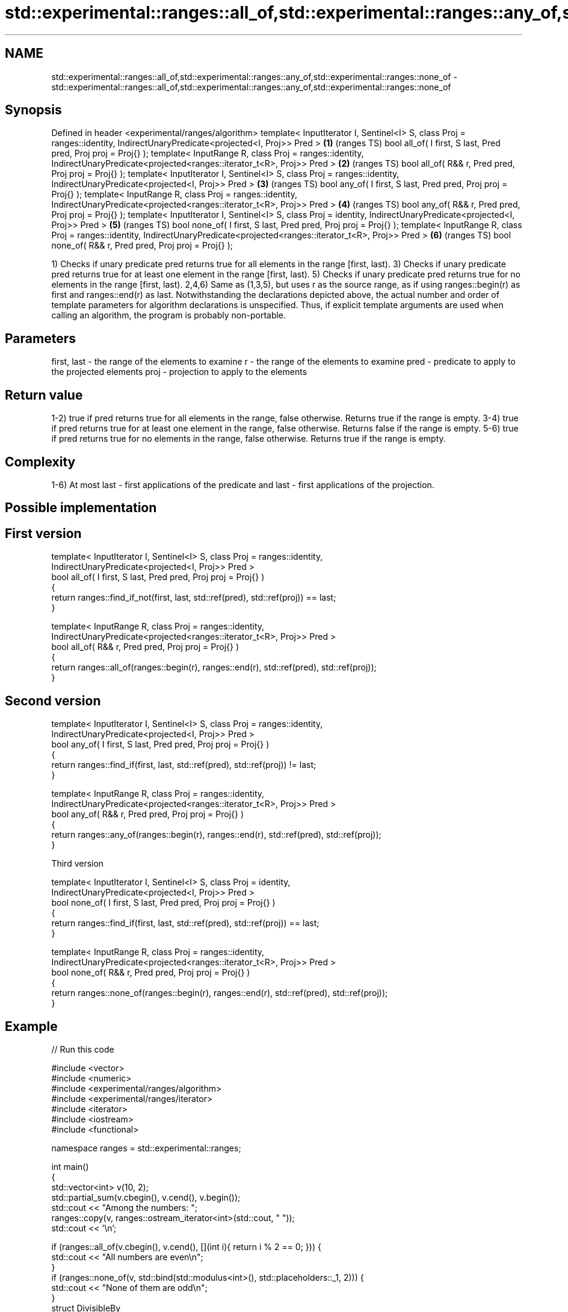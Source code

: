 .TH std::experimental::ranges::all_of,std::experimental::ranges::any_of,std::experimental::ranges::none_of 3 "2020.03.24" "http://cppreference.com" "C++ Standard Libary"
.SH NAME
std::experimental::ranges::all_of,std::experimental::ranges::any_of,std::experimental::ranges::none_of \- std::experimental::ranges::all_of,std::experimental::ranges::any_of,std::experimental::ranges::none_of

.SH Synopsis

Defined in header <experimental/ranges/algorithm>
template< InputIterator I, Sentinel<I> S, class Proj = ranges::identity,
IndirectUnaryPredicate<projected<I, Proj>> Pred >                        \fB(1)\fP (ranges TS)
bool all_of( I first, S last, Pred pred, Proj proj = Proj{} );
template< InputRange R, class Proj = ranges::identity,
IndirectUnaryPredicate<projected<ranges::iterator_t<R>, Proj>> Pred >    \fB(2)\fP (ranges TS)
bool all_of( R&& r, Pred pred, Proj proj = Proj{} );
template< InputIterator I, Sentinel<I> S, class Proj = ranges::identity,
IndirectUnaryPredicate<projected<I, Proj>> Pred >                        \fB(3)\fP (ranges TS)
bool any_of( I first, S last, Pred pred, Proj proj = Proj{} );
template< InputRange R, class Proj = ranges::identity,
IndirectUnaryPredicate<projected<ranges::iterator_t<R>, Proj>> Pred >    \fB(4)\fP (ranges TS)
bool any_of( R&& r, Pred pred, Proj proj = Proj{} );
template< InputIterator I, Sentinel<I> S, class Proj = identity,
IndirectUnaryPredicate<projected<I, Proj>> Pred >                        \fB(5)\fP (ranges TS)
bool none_of( I first, S last, Pred pred, Proj proj = Proj{} );
template< InputRange R, class Proj = ranges::identity,
IndirectUnaryPredicate<projected<ranges::iterator_t<R>, Proj>> Pred >    \fB(6)\fP (ranges TS)
bool none_of( R&& r, Pred pred, Proj proj = Proj{} );

1) Checks if unary predicate pred returns true for all elements in the range [first, last).
3) Checks if unary predicate pred returns true for at least one element in the range [first, last).
5) Checks if unary predicate pred returns true for no elements in the range [first, last).
2,4,6) Same as (1,3,5), but uses r as the source range, as if using ranges::begin(r) as first and ranges::end(r) as last.
Notwithstanding the declarations depicted above, the actual number and order of template parameters for algorithm declarations is unspecified. Thus, if explicit template arguments are used when calling an algorithm, the program is probably non-portable.

.SH Parameters


first, last - the range of the elements to examine
r           - the range of the elements to examine
pred        - predicate to apply to the projected elements
proj        - projection to apply to the elements


.SH Return value

1-2) true if pred returns true for all elements in the range, false otherwise. Returns true if the range is empty.
3-4) true if pred returns true for at least one element in the range, false otherwise. Returns false if the range is empty.
5-6) true if pred returns true for no elements in the range, false otherwise. Returns true if the range is empty.

.SH Complexity

1-6) At most last - first applications of the predicate and last - first applications of the projection.

.SH Possible implementation


.SH First version

  template< InputIterator I, Sentinel<I> S, class Proj = ranges::identity,
            IndirectUnaryPredicate<projected<I, Proj>> Pred >
  bool all_of( I first, S last, Pred pred, Proj proj = Proj{} )
  {
     return ranges::find_if_not(first, last, std::ref(pred), std::ref(proj)) == last;
  }

  template< InputRange R, class Proj = ranges::identity,
            IndirectUnaryPredicate<projected<ranges::iterator_t<R>, Proj>> Pred >
  bool all_of( R&& r, Pred pred, Proj proj = Proj{} )
  {
     return ranges::all_of(ranges::begin(r), ranges::end(r), std::ref(pred), std::ref(proj));
  }

.SH Second version

  template< InputIterator I, Sentinel<I> S, class Proj = ranges::identity,
            IndirectUnaryPredicate<projected<I, Proj>> Pred >
  bool any_of( I first, S last, Pred pred, Proj proj = Proj{} )
  {
     return ranges::find_if(first, last, std::ref(pred), std::ref(proj)) != last;
  }

  template< InputRange R, class Proj = ranges::identity,
           IndirectUnaryPredicate<projected<ranges::iterator_t<R>, Proj>> Pred >
  bool any_of( R&& r, Pred pred, Proj proj = Proj{} )
  {
     return ranges::any_of(ranges::begin(r), ranges::end(r), std::ref(pred), std::ref(proj));
  }

Third version

  template< InputIterator I, Sentinel<I> S, class Proj = identity,
            IndirectUnaryPredicate<projected<I, Proj>> Pred >
  bool none_of( I first, S last, Pred pred, Proj proj = Proj{} )
  {
     return ranges::find_if(first, last, std::ref(pred), std::ref(proj)) == last;
  }

  template< InputRange R, class Proj = ranges::identity,
            IndirectUnaryPredicate<projected<ranges::iterator_t<R>, Proj>> Pred >
  bool none_of( R&& r, Pred pred, Proj proj = Proj{} )
  {
     return ranges::none_of(ranges::begin(r), ranges::end(r), std::ref(pred), std::ref(proj));
  }



.SH Example


// Run this code

  #include <vector>
  #include <numeric>
  #include <experimental/ranges/algorithm>
  #include <experimental/ranges/iterator>
  #include <iterator>
  #include <iostream>
  #include <functional>

  namespace ranges = std::experimental::ranges;

  int main()
  {
      std::vector<int> v(10, 2);
      std::partial_sum(v.cbegin(), v.cend(), v.begin());
      std::cout << "Among the numbers: ";
      ranges::copy(v, ranges::ostream_iterator<int>(std::cout, " "));
      std::cout << '\\n';

      if (ranges::all_of(v.cbegin(), v.cend(), [](int i){ return i % 2 == 0; })) {
          std::cout << "All numbers are even\\n";
      }
      if (ranges::none_of(v, std::bind(std::modulus<int>(), std::placeholders::_1, 2))) {
          std::cout << "None of them are odd\\n";
      }
      struct DivisibleBy
      {
          const int d;
          DivisibleBy(int n) : d(n) {}
          bool operator()(int n) const { return n % d == 0; }
      };

      if (ranges::any_of(v, DivisibleBy(7))) {
          std::cout << "At least one number is divisible by 7\\n";
      }
  }

.SH Output:

  Among the numbers: 2 4 6 8 10 12 14 16 18 20
  All numbers are even
  None of them are odd
  At least one number is divisible by 7


.SH See also



all_of
any_of
none_of checks if a predicate is true for all, any or none of the elements in a range
        \fI(function template)\fP
\fI(C++11)\fP
\fI(C++11)\fP
\fI(C++11)\fP




